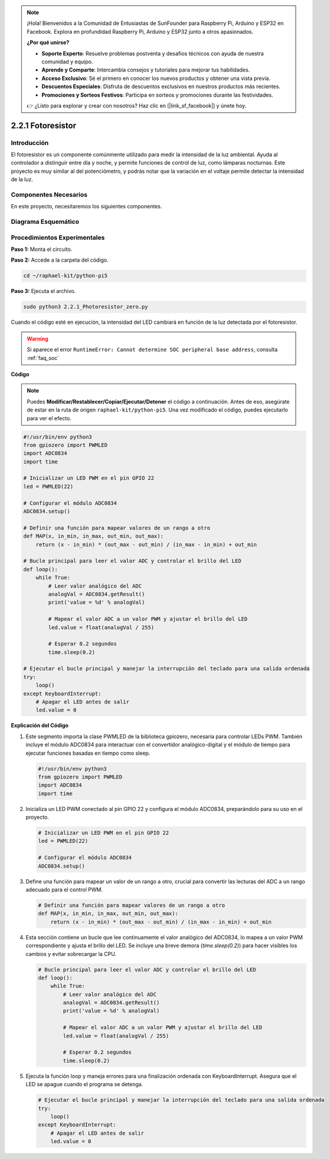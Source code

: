 .. note::

    ¡Hola! Bienvenidos a la Comunidad de Entusiastas de SunFounder para Raspberry Pi, Arduino y ESP32 en Facebook. Explora en profundidad Raspberry Pi, Arduino y ESP32 junto a otros apasionados.

    **¿Por qué unirse?**

    - **Soporte Experto**: Resuelve problemas postventa y desafíos técnicos con ayuda de nuestra comunidad y equipo.
    - **Aprende y Comparte**: Intercambia consejos y tutoriales para mejorar tus habilidades.
    - **Acceso Exclusivo**: Sé el primero en conocer los nuevos productos y obtener una vista previa.
    - **Descuentos Especiales**: Disfruta de descuentos exclusivos en nuestros productos más recientes.
    - **Promociones y Sorteos Festivos**: Participa en sorteos y promociones durante las festividades.

    👉 ¿Listo para explorar y crear con nosotros? Haz clic en [|link_sf_facebook|] y únete hoy.

.. _2.2.1_py_pi5:

2.2.1 Fotoresistor
======================

Introducción
--------------

El fotoresistor es un componente comúnmente utilizado para medir la 
intensidad de la luz ambiental. Ayuda al controlador a distinguir 
entre día y noche, y permite funciones de control de luz, como lámparas 
nocturnas. Este proyecto es muy similar al del potenciómetro, y podrás 
notar que la variación en el voltaje permite detectar la intensidad de la luz.

Componentes Necesarios
--------------------------

En este proyecto, necesitaremos los siguientes componentes.

.. image:: ../python_pi5/img/2.2.1_photoresistor_list.png

.. It's definitely convenient to buy a whole kit, here's the link: 

.. .. list-table::
..     :widths: 20 20 20
..     :header-rows: 1

..     *   - Name	
..         - ITEMS IN THIS KIT
..         - LINK
..     *   - Raphael Kit
..         - 337
..         - |link_Raphael_kit|

.. You can also buy them separately from the links below.

.. .. list-table::
..     :widths: 30 20
..     :header-rows: 1

..     *   - COMPONENT INTRODUCTION
..         - PURCHASE LINK

..     *   - :ref:`gpio_extension_board`
..         - |link_gpio_board_buy|
..     *   - :ref:`breadboard`
..         - |link_breadboard_buy|
..     *   - :ref:`wires`
..         - |link_wires_buy|
..     *   - :ref:`resistor`
..         - |link_resistor_buy|
..     *   - :ref:`led`
..         - |link_led_buy|
..     *   - :ref:`adc0834`
..         - \-
..     *   - :ref:`photoresistor`
..         - |link_photoresistor_buy|


Diagrama Esquemático
-----------------------

.. image:: ../python_pi5/img/2.2.1_photoresistor_schematic_1.png

.. image:: ../python_pi5/img/2.2.1_photoresistor_schematic_2.png


Procedimientos Experimentales
-------------------------------

**Paso 1:** Monta el circuito.

.. image:: ../python_pi5/img/2.2.1_photoresistor_circuit.png

**Paso 2:** Accede a la carpeta del código.

.. raw:: html

   <run></run>

.. code-block::

    cd ~/raphael-kit/python-pi5

**Paso 3:** Ejecuta el archivo.

.. raw:: html

   <run></run>

.. code-block::

    sudo python3 2.2.1_Photoresistor_zero.py

Cuando el código esté en ejecución, la intensidad del LED cambiará en función de la luz detectada por el fotoresistor.

.. warning::

    Si aparece el error ``RuntimeError: Cannot determine SOC peripheral base address``, consulta :ref:`faq_soc` 

**Código**

.. note::

    Puedes **Modificar/Restablecer/Copiar/Ejecutar/Detener** el código a continuación. Antes de eso, asegúrate de estar en la ruta de origen ``raphael-kit/python-pi5``. Una vez modificado el código, puedes ejecutarlo para ver el efecto.

.. raw:: html

    <run></run>

.. code-block:: python

   #!/usr/bin/env python3
   from gpiozero import PWMLED
   import ADC0834
   import time

   # Inicializar un LED PWM en el pin GPIO 22
   led = PWMLED(22)

   # Configurar el módulo ADC0834
   ADC0834.setup()

   # Definir una función para mapear valores de un rango a otro
   def MAP(x, in_min, in_max, out_min, out_max):
       return (x - in_min) * (out_max - out_min) / (in_max - in_min) + out_min

   # Bucle principal para leer el valor ADC y controlar el brillo del LED
   def loop():
       while True:
           # Leer valor analógico del ADC
           analogVal = ADC0834.getResult()
           print('value = %d' % analogVal)

           # Mapear el valor ADC a un valor PWM y ajustar el brillo del LED
           led.value = float(analogVal / 255)

           # Esperar 0.2 segundos
           time.sleep(0.2)

   # Ejecutar el bucle principal y manejar la interrupción del teclado para una salida ordenada
   try:
       loop()
   except KeyboardInterrupt: 
       # Apagar el LED antes de salir
       led.value = 0


**Explicación del Código**

#. Este segmento importa la clase PWMLED de la biblioteca gpiozero, necesaria para controlar LEDs PWM. También incluye el módulo ADC0834 para interactuar con el convertidor analógico-digital y el módulo de tiempo para ejecutar funciones basadas en tiempo como sleep.

   .. code-block:: python

       #!/usr/bin/env python3
       from gpiozero import PWMLED
       import ADC0834
       import time

#. Inicializa un LED PWM conectado al pin GPIO 22 y configura el módulo ADC0834, preparándolo para su uso en el proyecto.

   .. code-block:: python

       # Inicializar un LED PWM en el pin GPIO 22
       led = PWMLED(22)

       # Configurar el módulo ADC0834
       ADC0834.setup()

#. Define una función para mapear un valor de un rango a otro, crucial para convertir las lecturas del ADC a un rango adecuado para el control PWM.

   .. code-block:: python

       # Definir una función para mapear valores de un rango a otro
       def MAP(x, in_min, in_max, out_min, out_max):
           return (x - in_min) * (out_max - out_min) / (in_max - in_min) + out_min

#. Esta sección contiene un bucle que lee continuamente el valor analógico del ADC0834, lo mapea a un valor PWM correspondiente y ajusta el brillo del LED. Se incluye una breve demora (`time.sleep(0.2)`) para hacer visibles los cambios y evitar sobrecargar la CPU.

   .. code-block:: python

       # Bucle principal para leer el valor ADC y controlar el brillo del LED
       def loop():
           while True:
               # Leer valor analógico del ADC
               analogVal = ADC0834.getResult()
               print('value = %d' % analogVal)

               # Mapear el valor ADC a un valor PWM y ajustar el brillo del LED
               led.value = float(analogVal / 255)

               # Esperar 0.2 segundos
               time.sleep(0.2)

#. Ejecuta la función loop y maneja errores para una finalización ordenada con KeyboardInterrupt. Asegura que el LED se apague cuando el programa se detenga.

   .. code-block:: python

       # Ejecutar el bucle principal y manejar la interrupción del teclado para una salida ordenada
       try:
           loop()
       except KeyboardInterrupt: 
           # Apagar el LED antes de salir
           led.value = 0

